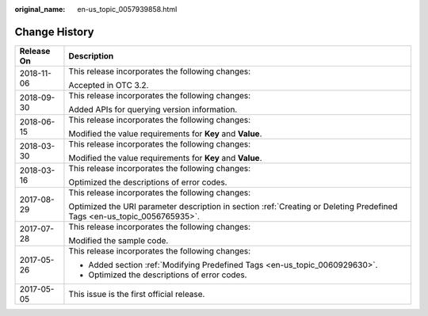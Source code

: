 :original_name: en-us_topic_0057939858.html

.. _en-us_topic_0057939858:

Change History
==============

+-----------------------------------+----------------------------------------------------------------------------------------------------------------------------+
| Release On                        | Description                                                                                                                |
+===================================+============================================================================================================================+
| 2018-11-06                        | This release incorporates the following changes:                                                                           |
|                                   |                                                                                                                            |
|                                   | Accepted in OTC 3.2.                                                                                                       |
+-----------------------------------+----------------------------------------------------------------------------------------------------------------------------+
| 2018-09-30                        | This release incorporates the following changes:                                                                           |
|                                   |                                                                                                                            |
|                                   | Added APIs for querying version information.                                                                               |
+-----------------------------------+----------------------------------------------------------------------------------------------------------------------------+
| 2018-06-15                        | This release incorporates the following changes:                                                                           |
|                                   |                                                                                                                            |
|                                   | Modified the value requirements for **Key** and **Value**.                                                                 |
+-----------------------------------+----------------------------------------------------------------------------------------------------------------------------+
| 2018-03-30                        | This release incorporates the following changes:                                                                           |
|                                   |                                                                                                                            |
|                                   | Modified the value requirements for **Key** and **Value**.                                                                 |
+-----------------------------------+----------------------------------------------------------------------------------------------------------------------------+
| 2018-03-16                        | This release incorporates the following changes:                                                                           |
|                                   |                                                                                                                            |
|                                   | Optimized the descriptions of error codes.                                                                                 |
+-----------------------------------+----------------------------------------------------------------------------------------------------------------------------+
| 2017-08-29                        | This release incorporates the following changes:                                                                           |
|                                   |                                                                                                                            |
|                                   | Optimized the URI parameter description in section \ :ref:`Creating or Deleting Predefined Tags <en-us_topic_0056765935>`. |
+-----------------------------------+----------------------------------------------------------------------------------------------------------------------------+
| 2017-07-28                        | This release incorporates the following changes:                                                                           |
|                                   |                                                                                                                            |
|                                   | Modified the sample code.                                                                                                  |
+-----------------------------------+----------------------------------------------------------------------------------------------------------------------------+
| 2017-05-26                        | This release incorporates the following changes:                                                                           |
|                                   |                                                                                                                            |
|                                   | -  Added section \ :ref:`Modifying Predefined Tags <en-us_topic_0060929630>`.                                              |
|                                   | -  Optimized the descriptions of error codes.                                                                              |
+-----------------------------------+----------------------------------------------------------------------------------------------------------------------------+
| 2017-05-05                        | This issue is the first official release.                                                                                  |
+-----------------------------------+----------------------------------------------------------------------------------------------------------------------------+
